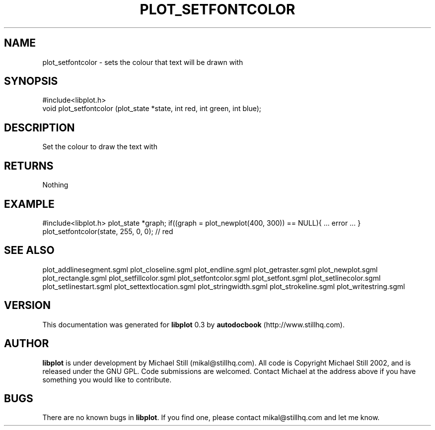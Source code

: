 .\" This manpage has been automatically generated by docbook2man 
.\" from a DocBook document.  This tool can be found at:
.\" <http://shell.ipoline.com/~elmert/comp/docbook2X/> 
.\" Please send any bug reports, improvements, comments, patches, 
.\" etc. to Steve Cheng <steve@ggi-project.org>.
.TH "PLOT_SETFONTCOLOR" "3" "08 October 2002" "" ""
.SH NAME
plot_setfontcolor \- sets the colour that text will be drawn with
.SH SYNOPSIS

.nf
 #include<libplot.h>
 void plot_setfontcolor (plot_state *state, int red, int green, int blue);
.fi
.SH "DESCRIPTION"
.PP
Set the colour to draw the text with
.SH "RETURNS"
.PP
Nothing
.SH "EXAMPLE"
.PP
#include<libplot.h>
plot_state *graph;
if((graph = plot_newplot(400, 300)) == NULL){
\&... error ...
}
plot_setfontcolor(state, 255, 0, 0); // red
.SH "SEE ALSO"
.PP
plot_addlinesegment.sgml plot_closeline.sgml plot_endline.sgml plot_getraster.sgml plot_newplot.sgml plot_rectangle.sgml plot_setfillcolor.sgml plot_setfontcolor.sgml plot_setfont.sgml plot_setlinecolor.sgml plot_setlinestart.sgml plot_settextlocation.sgml plot_stringwidth.sgml plot_strokeline.sgml plot_writestring.sgml
.SH "VERSION"
.PP
This documentation was generated for \fBlibplot\fR 0.3 by \fBautodocbook\fR (http://www.stillhq.com).
.SH "AUTHOR"
.PP
\fBlibplot\fR is under development by Michael Still (mikal@stillhq.com). All code is Copyright Michael Still 2002,  and is released under the GNU GPL. Code submissions are welcomed. Contact Michael at the address above if you have something you would like to contribute.
.SH "BUGS"
.PP
There  are no known bugs in \fBlibplot\fR. If you find one, please contact mikal@stillhq.com and let me know.
